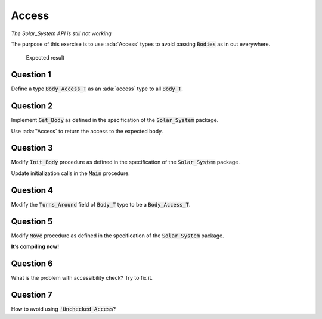 .. role:: ada(code)
    :language: ada

======
Access
======

*The Solar_System API is still not working*

The purpose of this exercise is to use :ada:`Access` types to avoid passing
:code:`Bodies` as in out everywhere.

.. figure:: img/05_1.png
    :height: 300px
    :name:

    Expected result

----------
Question 1
----------

Define a type :code:`Body_Access_T` as an :ada:`access` type to all :code:`Body_T`.

----------
Question 2
----------

Implement :code:`Get_Body` as defined in the specification of the :code:`Solar_System` package.

Use :ada:`'Access` to return the access to the expected body.

----------
Question 3
----------

Modify :code:`Init_Body` procedure as defined in the specification of the
:code:`Solar_System` package.

Update initialization calls in the :code:`Main` procedure.

----------
Question 4
----------

Modify the :code:`Turns_Around` field of :code:`Body_T` type to be a :code:`Body_Access_T`.

----------
Question 5
----------

Modify :code:`Move` procedure as defined in the specification of the :code:`Solar_System` package.

**It’s compiling now!**

----------
Question 6
----------

What is the problem with accessibility check? Try to fix it.

----------
Question 7
----------

How to avoid using :code:`'Unchecked_Access`?
